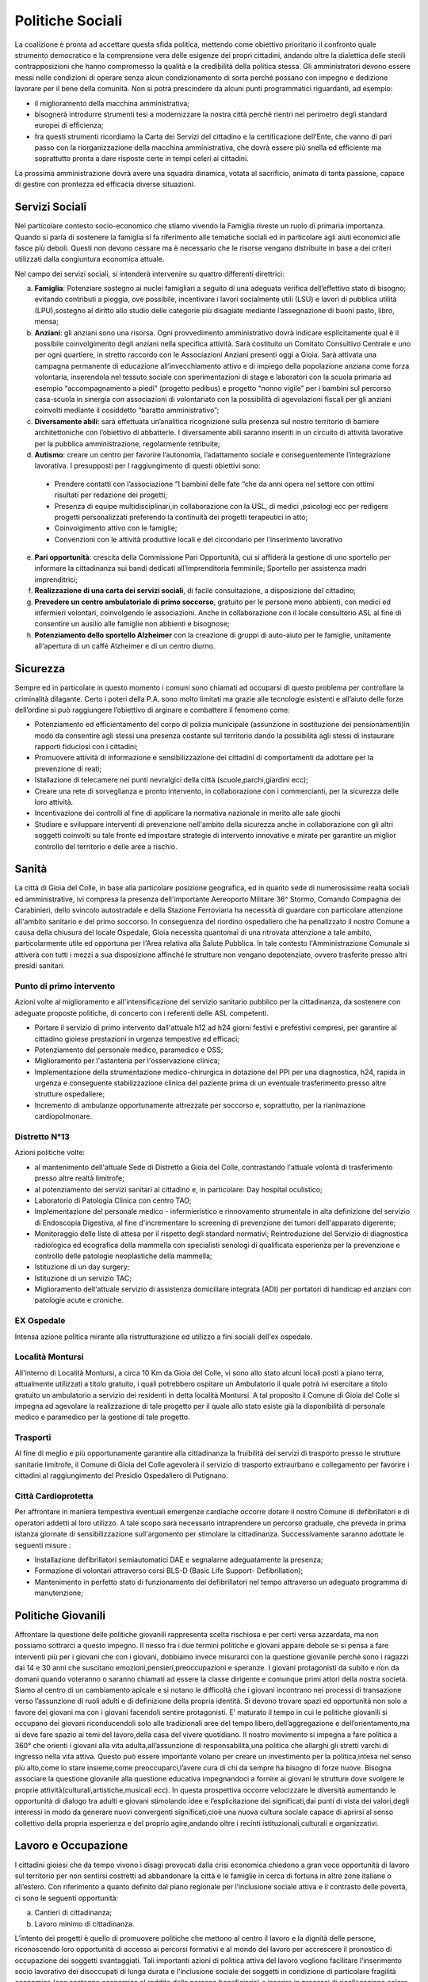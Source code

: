 Politiche Sociali
==================

La coalizione è pronta ad accettare questa sfida politica, mettendo come obiettivo prioritario il confronto quale strumento democratico e la comprensione vera delle esigenze dei propri cittadini, andando oltre la dialettica delle sterili contrapposizioni che hanno compromesso la qualità e la credibilità della politica stessa. Gli amministratori devono essere messi nelle condizioni di operare senza alcun condizionamento di sorta perché possano con impegno e dedizione lavorare per il bene della comunità.
Non si potrà prescindere da alcuni punti programmatici riguardanti, ad esempio:

- il miglioramento della macchina amministrativa;
- bisognerà introdurre strumenti tesi a modernizzare la nostra città perché rientri nel perimetro degli standard europei di efficienza;
- fra questi strumenti ricordiamo la Carta dei Servizi del cittadino e la certificazione dell’Ente, che vanno di pari passo con la riorganizzazione della macchina amministrativa, che dovrà essere più snella ed efficiente ma soprattutto pronta a dare risposte certe in tempi celeri ai cittadini.

La prossima amministrazione dovrà avere una squadra dinamica, votata al sacrificio, animata di tanta passione, capace di gestire con prontezza ed efficacia diverse situazioni.

----------------
Servizi Sociali
----------------
Nel particolare contesto socio-economico che stiamo vivendo la Famiglia riveste un ruolo di primaria importanza.
Quando si parla di sostenere la famiglia si fa riferimento alle tematiche sociali ed in particolare agli aiuti economici alle fasce più deboli.
Questi non devono cessare ma è necessario che le risorse vengano distribuite in base a dei criteri utilizzati dalla congiuntura economica attuale.

Nel campo dei servizi sociali, si intenderà intervenire su quattro differenti direttrici:

a) **Famiglia**: Potenziare sostegno ai nuclei famigliari a seguito di una adeguata verifica dell’effettivo stato di bisogno; evitando contributi a pioggia, ove possibile, incentivare i lavori socialmente utili (LSU) e lavori di pubblica utilità (LPU),sostegno al diritto allo studio delle categorie più disagiate mediante l’assegnazione di buoni pasto, libro, mensa;
b) **Anziani**: gli anziani sono una risorsa. Ogni provvedimento amministrativo dovrà indicare esplicitamente qual è il possibile coinvolgimento degli anziani nella specifica attività. Sarà costituito un Comitato Consultivo Centrale e uno per ogni quartiere, in stretto raccordo con le Associazioni Anziani presenti oggi a Gioia. Sarà attivata una campagna permanente di educazione all’invecchiamento attivo e di impiego della popolazione anziana come forza volontaria, inserendola nel tessuto sociale con sperimentazioni di stage e laboratori con la scuola primaria ad esempio “accompagnamento a piedi” (progetto pedibus) e progetto “nonno vigile” per i bambini sul percorso casa-scuola in sinergia con associazioni di volontariato con la possibilità di agevolazioni fiscali per gli anziani coinvolti mediante il cosiddetto “baratto amministrativo”;
c) **Diversamente abili**: sarà effettuata un’analitica ricognizione sulla presenza sul nostro territorio di barriere architettoniche con l’obiettivo di abbatterle. I diversamente abili saranno inseriti in un circuito di attività lavorative per la pubblica amministrazione, regolarmente retribuite;
d) **Autismo**: creare un centro per favorire l’autonomia, l’adattamento sociale e conseguentemente l’integrazione lavorativa. I presupposti per l raggiungimento di questi obiettivi sono:

  - Prendere contatti con l’associazione “I bambini delle fate “che da anni opera nel settore con ottimi risultati per redazione dei progetti;
  - Presenza di equipe multidisciplinari,in collaborazione con la USL, di medici ,psicologi ecc per redigere progetti personalizzati preferendo la continuità dei progetti terapeutici in atto;
  - Coinvolgimento attivo con le famiglie;
  - Convenzioni con le attività produttive locali e del circondario per l’inserimento lavorativo

e) **Pari opportunità**: crescita della Commissione Pari Opportunità, cui si affiderà la gestione di uno sportello per informare la cittadinanza sui bandi dedicati all’imprenditoria femminile; Sportello per assistenza madri imprenditrici;
f) **Realizzazione di una carta dei servizi sociali**, di facile consultazione, a disposizione del cittadino;
g) **Prevedere un centro ambulatoriale di primo soccorso**, gratuito per le persone meno abbienti, con medici ed infermieri volontari, coinvolgendo le associazioni. Anche in collaborazione con il locale consultorio ASL al fine di consentire un ausilio alle famiglie non abbienti e bisognose;
h) **Potenziamento dello sportello Alzheimer** con la creazione di gruppi di auto-aiuto per le famiglie, unitamente all'apertura di un caffé Alzheimer e di un centro diurno.

----------
Sicurezza
----------
Sempre ed in particolare in questo momento i comuni sono chiamati ad occuparsi di questo problema per controllare la criminalità dilagante.
Certo i poteri della P.A. sono molto limitati ma grazie alle tecnologie esistenti e all’aiuto delle forze dell’ordine si può raggiungere l’obiettivo di arginare e combattere il fenomeno come:

- Potenziamento ed efficientamento del corpo di polizia municipale (assunzione in sostituzione dei pensionamenti)in modo da consentire agli stessi una presenza costante sul territorio dando la possibilità agli stessi di instaurare rapporti fiduciosi con i cittadini;
- Promuovere attività di informazione e sensibilizzazione dei cittadini di comportamenti da adottare per la prevenzione di reati;
- Istallazione di telecamere nei punti nevralgici della città (scuole,parchi,giardini ecc);
- Creare una rete di sorveglianza e pronto intervento, in collaborazione con i commercianti, per la sicurezza delle loro attività.
- Incentivazione dei controlli al fine di applicare la normativa nazionale in merito alle sale giochi
- Studiare e sviluppare interventi di prevenzione nell'ambito della sicurezza anche in collaborazione con gli altri soggetti coinvolti su tale fronte ed impostare strategie di intervento innovative e mirate per garantire un miglior controllo del territorio e delle aree a rischio.

--------
Sanità
--------
La città di Gioia del Colle, in base alla particolare posizione geografica, ed in quanto sede di numerosissime realtà sociali ed amministrative, ivi compresa la presenza dell'importante Aereoporto Militare 36^ Stormo, Comando Compagnia dei Carabinieri, dello svincolo autostradale e della Stazione Ferroviaria ha necessità di guardare con particolare attenzione all'ambito sanitario e del primo soccorso.
In conseguenza del riordino ospedaliero che ha penalizzato il nostro Comune a causa della chiusura del locale Ospedale, Gioia necessita quantomai di una ritrovata attenzione a tale ambito, particolarmente utile ed opportuna per l'Area relativa alla Salute Pubblica.
In tale contesto l'Amministrazione Comunale si attiverà con tutti i mezzi a sua disposizione affinché le strutture non vengano depotenziate, ovvero trasferite presso altri presidi sanitari.

Punto di primo intervento
--------------------------
Azioni volte al miglioramento e all'intensificazione del servizio sanitario pubblico per la cittadinanza, da sostenere con adeguate proposte politiche, di concerto con i referenti delle ASL competenti.

- Portare il servizio di primo intervento dall'attuale h12 ad h24 giorni festivi e prefestivi compresi, per garantire al cittadino gioiese prestazioni in urgenza tempestive ed efficaci;
- Potenziamento del personale medico, paramedico e OSS;
- Miglioramento per l'astanteria per l'osservazione clinica;
- Implementazione della strumentazione medico-chirurgica in dotazione del PPI per una diagnostica, h24, rapida in urgenza e conseguente stabilizzazione clinica del paziente prima di un eventuale trasferimento presso altre strutture ospedaliere;
- Incremento di ambulanze opportunamente attrezzate per soccorso e, soprattutto, per la rianimazione cardiopolmonare.

Distretto N°13
---------------
Azioni politiche volte:

- al mantenimento dell'attuale Sede di Distretto a Gioia del Colle, contrastando l'attuale volontà di trasferimento presso altre realtà limitrofe;
- al potenziamento dei servizi sanitari al cittadino e, in particolare: Day hospital oculistico;
- Laboratorio di Patologia Clinica con centro TAO;
- Implementazione del personale medico - infermieristico e rinnovamento strumentale in alta definizione del servizio di Endoscopia Digestiva, al fine d'incrementare lo screening di prevenzione dei tumori dell'apparato digerente;
- Monitoraggio delle liste di attesa per il rispetto degli standard normativi; Reintroduzione del Servizio di diagnostica radiologica ed ecografica della mammella con specialisti senologi di qualificata esperienza per la prevenzione e controllo delle patologie neoplastiche della mammella;
- Istituzione di un day surgery;
- Istituzione di un servizio TAC;
- Miglioramento dell'attuale servizio di assistenza domiciliare integrata (ADI) per portatori di handicap ed anziani con patologie acute e croniche.

EX Ospedale
------------
Intensa azione politica mirante alla ristrutturazione ed utilizzo a fini sociali dell'ex ospedale.

Località Montursi
------------------
All'interno di Località Montursi, a circa 10 Km da Gioia del Colle, vi sono allo stato alcuni locali posti a piano terra, attualmente utilizzati a titolo gratuito, i quali potrebbero ospitare un Ambulatorio il quale potrà ivi esercitare a titolo gratuito un ambulatorio a servizio dei residenti in detta località Montursi. A tal proposito il Comune di Gioia del Colle si impegna ad agevolare la realizzazione di tale progetto per il quale allo stato esiste già la disponibilità di personale medico e paramedico per la gestione di tale progetto.

Trasporti
----------
Al fine di meglio e più opportunamente garantire alla cittadinanza la fruibilità dei servizi di trasporto presso le strutture sanitarie limitrofe, il Comune di Gioia del Colle agevolerà il servizio di trasporto extraurbano e collegamento per favorire i cittadini al raggiungimento del Presidio Ospedaliero di Putignano.

Città Cardioprotetta
--------------------------------------
Per affrontare in maniera tempestiva eventuali emergenze cardiache occorre dotare il nostro Comune di defibrillatori e di operatori addetti al loro utilizzo. A tale scopo sarà necessario intraprendere un percorso graduale, che preveda in prima istanza giornate di sensibilizzazione sull'argomento per stimolare la cittadinanza. Successivamente saranno adottate le seguenti misure :

- Installazione defibrillatori semiautomatici DAE e segnalarne adeguatamente la presenza;
- Formazione di volontari attraverso corsi BLS-D (Basic Life Support- Defibrillation);
- Mantenimento in perfetto stato di funzionamento dei defibrillatori nel tempo attraverso un adeguato programma di manutenzione;

--------------------
Politiche Giovanili
--------------------
Affrontare la questione delle politiche giovanili rappresenta scelta rischiosa e per certi versa azzardata, ma non possiamo sottrarci a questo impegno.
Il nesso fra i due termini politiche e giovani appare debole se si pensa a fare interventi più per i giovani che con i giovani, dobbiamo invece misurarci con la questione giovanile perché sono i ragazzi dai 14 e 30 anni che suscitano emozioni,pensieri,preoccupazioni e speranze.
I giovani protagonisti da subito e non da domani quando voteranno o saranno chiamati ad essere la classe dirigente e comunque primi attori della nostra società.
Siamo al centro di un cambiamento apicale e si notano le difficoltà che i giovani incontrano nei processi di transazione verso l’assunzione di ruoli adulti e di definizione della propria identità.
Si devono trovare spazi ed opportunità non solo a favore dei giovani ma con i giovani facendoli sentire protagonisti.
E’ maturato il tempo in cui le politiche giovanili si occupano dei giovani riconducendoli solo alle tradizionali aree del tempo libero,dell’aggregazione e dell’orientamento,ma si deve fare spazio ai temi del lavoro,della casa del vivere quotidiano.
Il nostro movimento si impegna a fare politica a 360° che orienti i giovani alla vita adulta,all’assunzione di responsabilità,una politica che allarghi gli stretti varchi di ingresso nella vita attiva.
Questo può essere importante volano per creare un investimento per la politica,intesa nel senso più alto,come lo stare insieme,come preoccuparci,l’avere cura di chi da sempre ha bisogno di forze nuove. Bisogna associare la questione giovanile alla questione educativa impegnandoci a fornire ai giovani le strutture dove svolgere le proprie attività(culturali,artistiche,musicali ecc).
In questa prospettiva occorre velocizzare le diversità aumentando le opportunità di dialogo tra adulti e giovani stimolando idee e l’esplicitazione dei significati,dai punti di vista dei valori,degli interessi in modo da generare nuovi convergenti significati,cioè una nuova cultura sociale capace di aprirsi al senso collettivo della propria esperienza e del proprio agire,andando oltre i recinti istituzionali,culturali e organizzativi.

----------------------
Lavoro e Occupazione
----------------------
I cittadini gioiesi che da tempo vivono i disagi provocati dalla crisi economica chiedono a gran voce opportunità di lavoro sul territorio per non sentirsi costretti ad abbandonare la città e le famiglie in cerca di fortuna in altre zone italiane o all’estero. Con riferimento a quanto definito dal piano regionale per l’inclusione sociale attiva e il contrasto delle povertà, ci sono le seguenti opportunità:

a) Cantieri di cittadinanza;
b) Lavoro minimo di cittadinanza.

L’intento dei progetti è quello di promuovere politiche che mettono al centro il lavoro e la dignità delle persone, riconoscendo loro opportunità di accesso ai percorsi formativi e al mondo del lavoro per accrescere il pronostico di occupazione dei soggetti svantaggiati. Tali importanti azioni di politica attiva del lavoro vogliono facilitare l’inserimento socio lavorativo dei disoccupati di lunga durata e l’inclusione sociale dei soggetti in condizione di particolare fragilità economica (con sostegno economico al reddito della persona beneficiaria) e inserire in processi di ricollocazione coloro che usufruiscono di ammortizzatori sociali. Il Comune si dovrà attivare per intercettare i fondi messi a disposizione da questo Piano regionale presentando progetti nell’ambito di:

- servizi di prossimità e aiuto alla persona;
- manutenzione patrimonio pubblico;
- servizi di sostegno scolastico per i minori;
- pulizia e igiene ambiente urbano.

Al fine di elaborare progetti che possano rispondere al meglio alle esigenze del nostro territorio proporremo di effettuare un incontro consultivo organizzato dall’Amministrazione comunale, con il supporto di tecnici della Regione Puglia e con tutti i soggetti locali portatori di legittimi interessi, economici, sociali e collettivi, e che hanno titolo ad ospitare un “Cantiere” (imprese private, imprese sociali, cooperative sociali, fondazioni, organizzazioni di volontariato, associazioni datoriali, organizzazioni sindacali dei lavoratori); soggetti che possono sicuramente fornire suggerimenti ed utili contributi per la redazione degli stessi progetti.
Sarà inoltre necessario prevedere, con articolata disciplina regolamentare di condizioni, modalità di richieste del beneficio e cause di decadenza, fattispecie agevolative in materia di imposizione e versamento dei tributi locali a carico delle imprese, qualora esse adottino gli strumenti giuridici a loro disposizione con l’obiettivo di favorire l’inserimento dei giovani nel mondo del lavoro. In particolare, si dovrebbero individuare vantaggi fiscali (a titolo esemplificativo: riduzioni, esenzioni, esclusioni da TARI, TASI, Imposta sulla pubblicità, Canone per l’occupazione di spazi ed aree pubbliche, etc.) determinati in proporzione all’opportunità e alla qualità dell’offerta di collaborazione nelle aziende (tirocinio, contratto di lavoro a tempo determinato, apprendistato,
contratto di lavoro a tempo indeterminato).

I progetti sopra elencati potranno essere realizzati utilizzando le strutture di proprietà e nella disponibilità del comune, ovvero la distilleria Cassano, Palazzo sant’Antonio, le strutture attualmente utilizzate dalla Lum.
